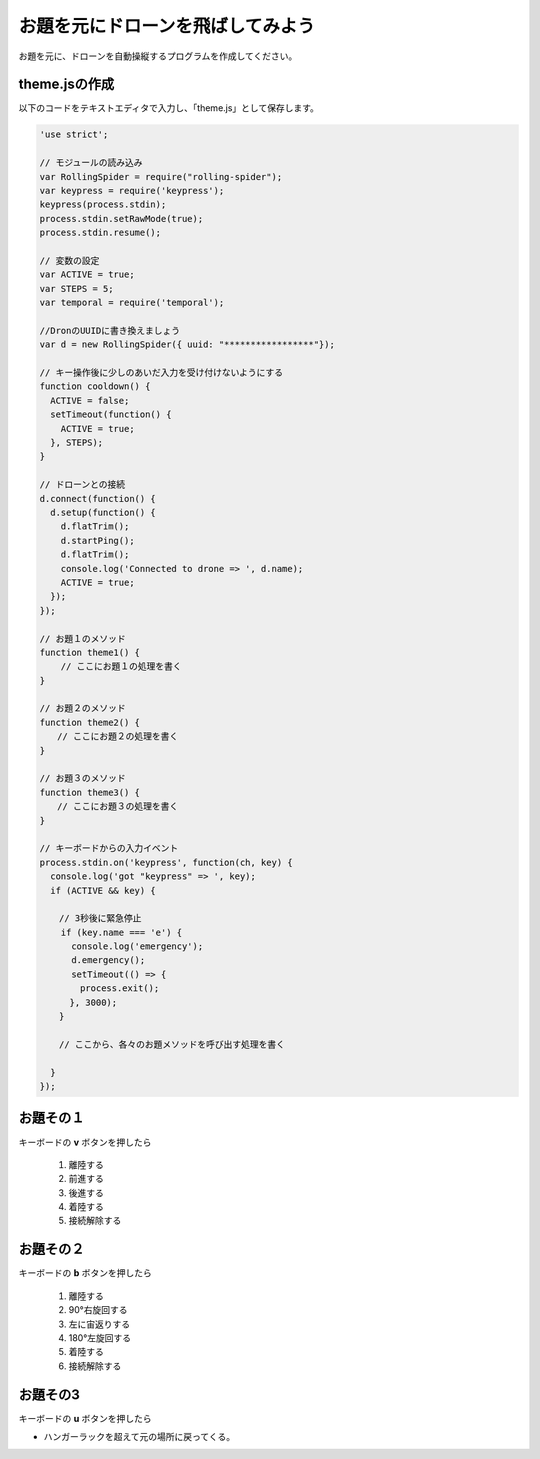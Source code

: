 お題を元にドローンを飛ばしてみよう
==================================================

お題を元に、ドローンを自動操縦するプログラムを作成してください。

theme.jsの作成
-------------------------------------------

以下のコードをテキストエディタで入力し、「theme.js」として保存します。

.. code-block:: js

  'use strict';

  // モジュールの読み込み
  var RollingSpider = require("rolling-spider");
  var keypress = require('keypress');
  keypress(process.stdin);
  process.stdin.setRawMode(true);
  process.stdin.resume();

  // 変数の設定
  var ACTIVE = true;
  var STEPS = 5;
  var temporal = require('temporal');

  //DronのUUIDに書き換えましょう
  var d = new RollingSpider({ uuid: "*****************"});

  // キー操作後に少しのあいだ入力を受け付けないようにする
  function cooldown() {
    ACTIVE = false;
    setTimeout(function() {
      ACTIVE = true;
    }, STEPS);
  }

  // ドローンとの接続
  d.connect(function() {
    d.setup(function() {　　　
      d.flatTrim();　　
      d.startPing();　　
      d.flatTrim();　
      console.log('Connected to drone => ', d.name);
      ACTIVE = true;
    });
  });

  // お題１のメソッド
  function theme1() {
      // ここにお題１の処理を書く
  }

  // お題２のメソッド
  function theme2() {
  　　// ここにお題２の処理を書く
  }

  // お題３のメソッド
  function theme3() {
  　　// ここにお題３の処理を書く
  }

  // キーボードからの入力イベント
  process.stdin.on('keypress', function(ch, key) {
    console.log('got "keypress" => ', key);　
    if (ACTIVE && key) {

    　// 3秒後に緊急停止
      if (key.name === 'e') {　
        console.log('emergency');
        d.emergency();
        setTimeout(() => {
      　  process.exit();
      　}, 3000);　
    　}

    　// ここから、各々のお題メソッドを呼び出す処理を書く

    }
  });


お題その１
-------------------------------------------

キーボードの **v** ボタンを押したら

 1. 離陸する
 2. 前進する
 3. 後進する
 4. 着陸する
 5. 接続解除する


お題その２
-------------------------------------------

キーボードの **b** ボタンを押したら

 1. 離陸する
 2. 90°右旋回する
 3. 左に宙返りする
 4. 180°左旋回する
 5. 着陸する
 6. 接続解除する

お題その3
-------------------------------------------

キーボードの **u** ボタンを押したら

- ハンガーラックを超えて元の場所に戻ってくる。
